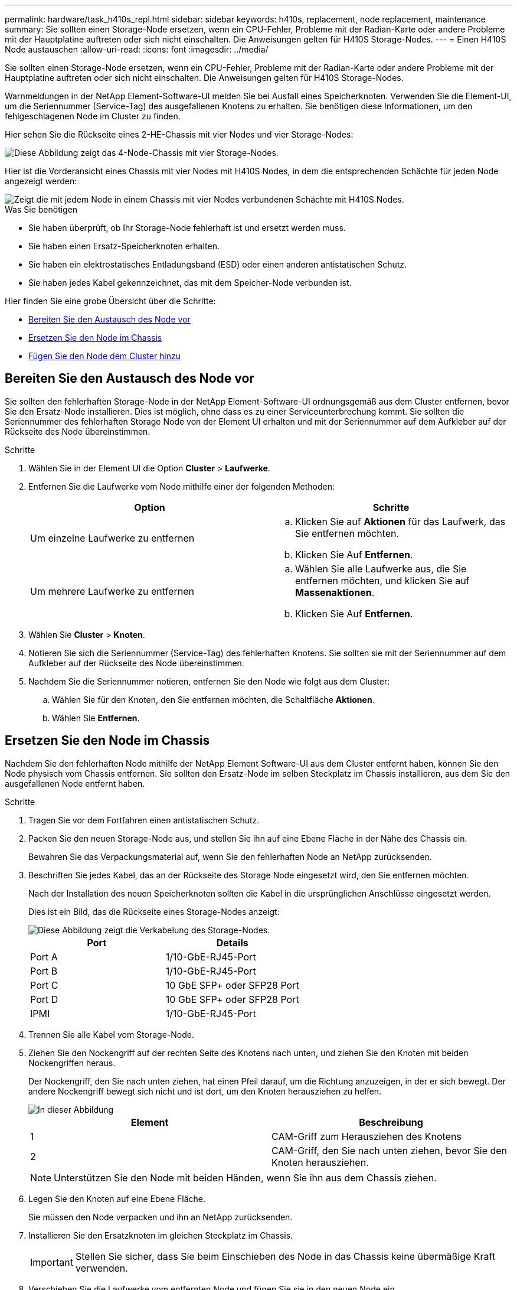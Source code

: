 ---
permalink: hardware/task_h410s_repl.html 
sidebar: sidebar 
keywords: h410s, replacement, node replacement, maintenance 
summary: Sie sollten einen Storage-Node ersetzen, wenn ein CPU-Fehler, Probleme mit der Radian-Karte oder andere Probleme mit der Hauptplatine auftreten oder sich nicht einschalten. Die Anweisungen gelten für H410S Storage-Nodes. 
---
= Einen H410S Node austauschen
:allow-uri-read: 
:icons: font
:imagesdir: ../media/


[role="lead"]
Sie sollten einen Storage-Node ersetzen, wenn ein CPU-Fehler, Probleme mit der Radian-Karte oder andere Probleme mit der Hauptplatine auftreten oder sich nicht einschalten. Die Anweisungen gelten für H410S Storage-Nodes.

Warnmeldungen in der NetApp Element-Software-UI melden Sie bei Ausfall eines Speicherknoten. Verwenden Sie die Element-UI, um die Seriennummer (Service-Tag) des ausgefallenen Knotens zu erhalten. Sie benötigen diese Informationen, um den fehlgeschlagenen Node im Cluster zu finden.

Hier sehen Sie die Rückseite eines 2-HE-Chassis mit vier Nodes und vier Storage-Nodes:

image::hci_stornode_rear.gif[Diese Abbildung zeigt das 4-Node-Chassis mit vier Storage-Nodes.]

Hier ist die Vorderansicht eines Chassis mit vier Nodes mit H410S Nodes, in dem die entsprechenden Schächte für jeden Node angezeigt werden:

image::hci_stor_node_ssd_bays.gif[Zeigt die mit jedem Node in einem Chassis mit vier Nodes verbundenen Schächte mit H410S Nodes.]

.Was Sie benötigen
* Sie haben überprüft, ob Ihr Storage-Node fehlerhaft ist und ersetzt werden muss.
* Sie haben einen Ersatz-Speicherknoten erhalten.
* Sie haben ein elektrostatisches Entladungsband (ESD) oder einen anderen antistatischen Schutz.
* Sie haben jedes Kabel gekennzeichnet, das mit dem Speicher-Node verbunden ist.


Hier finden Sie eine grobe Übersicht über die Schritte:

* <<Bereiten Sie den Austausch des Node vor>>
* <<Ersetzen Sie den Node im Chassis>>
* <<Fügen Sie den Node dem Cluster hinzu>>




== Bereiten Sie den Austausch des Node vor

Sie sollten den fehlerhaften Storage-Node in der NetApp Element-Software-UI ordnungsgemäß aus dem Cluster entfernen, bevor Sie den Ersatz-Node installieren. Dies ist möglich, ohne dass es zu einer Serviceunterbrechung kommt. Sie sollten die Seriennummer des fehlerhaften Storage Node von der Element UI erhalten und mit der Seriennummer auf dem Aufkleber auf der Rückseite des Node übereinstimmen.

.Schritte
. Wählen Sie in der Element UI die Option *Cluster* > *Laufwerke*.
. Entfernen Sie die Laufwerke vom Node mithilfe einer der folgenden Methoden:
+
[cols="2*"]
|===
| Option | Schritte 


 a| 
Um einzelne Laufwerke zu entfernen
 a| 
.. Klicken Sie auf *Aktionen* für das Laufwerk, das Sie entfernen möchten.
.. Klicken Sie Auf *Entfernen*.




 a| 
Um mehrere Laufwerke zu entfernen
 a| 
.. Wählen Sie alle Laufwerke aus, die Sie entfernen möchten, und klicken Sie auf *Massenaktionen*.
.. Klicken Sie Auf *Entfernen*.


|===
. Wählen Sie *Cluster* > *Knoten*.
. Notieren Sie sich die Seriennummer (Service-Tag) des fehlerhaften Knotens. Sie sollten sie mit der Seriennummer auf dem Aufkleber auf der Rückseite des Node übereinstimmen.
. Nachdem Sie die Seriennummer notieren, entfernen Sie den Node wie folgt aus dem Cluster:
+
.. Wählen Sie für den Knoten, den Sie entfernen möchten, die Schaltfläche *Aktionen*.
.. Wählen Sie *Entfernen*.






== Ersetzen Sie den Node im Chassis

Nachdem Sie den fehlerhaften Node mithilfe der NetApp Element Software-UI aus dem Cluster entfernt haben, können Sie den Node physisch vom Chassis entfernen. Sie sollten den Ersatz-Node im selben Steckplatz im Chassis installieren, aus dem Sie den ausgefallenen Node entfernt haben.

.Schritte
. Tragen Sie vor dem Fortfahren einen antistatischen Schutz.
. Packen Sie den neuen Storage-Node aus, und stellen Sie ihn auf eine Ebene Fläche in der Nähe des Chassis ein.
+
Bewahren Sie das Verpackungsmaterial auf, wenn Sie den fehlerhaften Node an NetApp zurücksenden.

. Beschriften Sie jedes Kabel, das an der Rückseite des Storage Node eingesetzt wird, den Sie entfernen möchten.
+
Nach der Installation des neuen Speicherknoten sollten die Kabel in die ursprünglichen Anschlüsse eingesetzt werden.

+
Dies ist ein Bild, das die Rückseite eines Storage-Nodes anzeigt:

+
image::../media/hci_isi_storage_cabling.png[Diese Abbildung zeigt die Verkabelung des Storage-Nodes.]

+
[cols="2*"]
|===
| Port | Details 


 a| 
Port A
 a| 
1/10-GbE-RJ45-Port



 a| 
Port B
 a| 
1/10-GbE-RJ45-Port



 a| 
Port C
 a| 
10 GbE SFP+ oder SFP28 Port



 a| 
Port D
 a| 
10 GbE SFP+ oder SFP28 Port



 a| 
IPMI
 a| 
1/10-GbE-RJ45-Port

|===
. Trennen Sie alle Kabel vom Storage-Node.
. Ziehen Sie den Nockengriff auf der rechten Seite des Knotens nach unten, und ziehen Sie den Knoten mit beiden Nockengriffen heraus.
+
Der Nockengriff, den Sie nach unten ziehen, hat einen Pfeil darauf, um die Richtung anzuzeigen, in der er sich bewegt. Der andere Nockengriff bewegt sich nicht und ist dort, um den Knoten herausziehen zu helfen.

+
image::../media/hci_stor_node_camhandles.gif[In dieser Abbildung]

+
[cols="2*"]
|===
| Element | Beschreibung 


 a| 
1
 a| 
CAM-Griff zum Herausziehen des Knotens



 a| 
2
 a| 
CAM-Griff, den Sie nach unten ziehen, bevor Sie den Knoten herausziehen.

|===
+

NOTE: Unterstützen Sie den Node mit beiden Händen, wenn Sie ihn aus dem Chassis ziehen.

. Legen Sie den Knoten auf eine Ebene Fläche.
+
Sie müssen den Node verpacken und ihn an NetApp zurücksenden.

. Installieren Sie den Ersatzknoten im gleichen Steckplatz im Chassis.
+

IMPORTANT: Stellen Sie sicher, dass Sie beim Einschieben des Node in das Chassis keine übermäßige Kraft verwenden.

. Verschieben Sie die Laufwerke vom entfernten Node und fügen Sie sie in den neuen Node ein.
. Schließen Sie die Kabel wieder an die Anschlüsse an, von denen Sie sie ursprünglich getrennt haben.
+
Die Etiketten, die Sie beim Abstecken auf den Kabeln angebracht haben, helfen Ihnen dabei.

+
[NOTE]
====
.. Wenn die Luftströmungsöffnungen an der Rückseite des Gehäuses durch Kabel oder Etiketten blockiert sind, kann dies zu vorzeitigen Komponentenausfällen aufgrund einer Überhitzung führen.
.. Zwingen Sie die Kabel nicht zu den Ports. Kabel, Ports oder beides können beschädigt werden.


====
+

TIP: Stellen Sie sicher, dass der Ersatz-Node auf die gleiche Weise wie die anderen Nodes im Chassis verkabelt ist.

. Drücken Sie die Taste an der Vorderseite des Knotens, um ihn wieder einschalten zu können.




== Fügen Sie den Node dem Cluster hinzu

Wenn Sie dem Cluster einen Node hinzufügen oder neue Laufwerke in einem vorhandenen Node installieren, werden die Laufwerke automatisch nach Verfügbarkeit registriert. Sie müssen die Laufwerke zum Cluster entweder über die Element-UI oder -API hinzufügen, bevor sie am Cluster teilnehmen können.

Die Softwareversion auf jedem Node in einem Cluster sollte kompatibel sein. Wenn Sie einem Cluster einen Node hinzufügen, wird im Cluster bei Bedarf die Cluster-Version der Element Software auf dem neuen Node installiert.

.Schritte
. Wählen Sie *Cluster* > *Knoten*.
. Wählen Sie *Ausstehend* aus, um die Liste der ausstehenden Knoten anzuzeigen.
. Führen Sie einen der folgenden Schritte aus:
+
** Um einzelne Knoten hinzuzufügen, wählen Sie das Symbol *Aktionen* für den Knoten, den Sie hinzufügen möchten.
** Um mehrere Knoten hinzuzufügen, aktivieren Sie das Kontrollkästchen der Knoten, die hinzugefügt werden sollen, und dann *Massenaktionen*.
+

NOTE: Wenn der Node, den Sie hinzufügen, eine andere Version der Element Software als die Version des Clusters hat, aktualisiert der Cluster den Node asynchron an die Version der auf dem Cluster-Master ausgeführten Element-Software. Nach der Aktualisierung des Node wird er sich automatisch dem Cluster hinzugefügt. Während dieses asynchronen Prozesses liegt der Node in einem `pendingActive` Bundesland.



. Wählen Sie *Hinzufügen*.
+
Der Node wird in der Liste der aktiven Nodes angezeigt.

. Wählen Sie in der Element UI die Option *Cluster* > *Laufwerke*.
. Wählen Sie *verfügbar*, um die Liste der verfügbaren Laufwerke anzuzeigen.
. Führen Sie einen der folgenden Schritte aus:
+
** Um einzelne Laufwerke hinzuzufügen, wählen Sie das Symbol *Aktionen* für das Laufwerk, das Sie hinzufügen möchten, und wählen Sie dann *Hinzufügen*.
** Um mehrere Laufwerke hinzuzufügen, aktivieren Sie die Kontrollkästchen der Laufwerke, die hinzugefügt werden sollen, wählen Sie *Massenaktionen* und dann *Hinzufügen* aus.






== Weitere Informationen

* https://www.netapp.com/data-storage/solidfire/documentation/["Ressourcen-Seite zu NetApp SolidFire"^]
* https://docs.netapp.com/sfe-122/topic/com.netapp.ndc.sfe-vers/GUID-B1944B0E-B335-4E0B-B9F1-E960BF32AE56.html["Dokumentation für frühere Versionen von NetApp SolidFire und Element Produkten"^]

